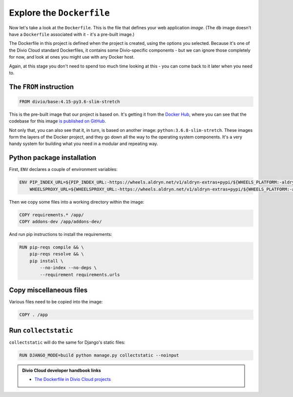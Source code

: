 Explore the ``Dockerfile``
============================================================

Now let's take a look at the ``Dockerfile``. This is the file that defines your
web application *image*. (The ``db`` image doesn't have a ``Dockerfile``
associated with it - it's a pre-built image.)

.. image:: /images/dockerfile.png
   :alt: 'The Dockerfile'


The Dockerfile in this project is defined when the project is created, using the options you selected. Because it's
one of the Divio Cloud standard Dockerfiles, it contains some Divio-specific components - but we can ignore those
completely for now, and look at ones you might use with any Docker host.

Again, at this stage you don't need to spend too much time looking at this - you can come back to it later when you
need to.


The ``FROM`` instruction
-------------------------

..  code-block:: yaml

    FROM divio/base:4.15-py3.6-slim-stretch

This is the pre-built image that our project is based on. It's getting it from the `Docker Hub
<https://hub.docker.com/r/divio/base>`_, where you can see that the codebase for this image `is published on GitHub
<https://github.com/divio/ac-base/blob/4.15-py3.6-slim-stretch/py3.6-slim-stretch/Dockerfile>`_.

Not only that, you can also see that it, in turn, is based on another image: ``python:3.6.8-slim-stretch``. These
images form the layers of the Docker project, and they go down all the way to the operating system components. It's a
very handy system for building what you need in a modular and repeating way.


Python package installation
---------------------------

First, ``ENV`` declares a couple of environment variables:

..  code-block:: yaml

    ENV PIP_INDEX_URL=${PIP_INDEX_URL:-https://wheels.aldryn.net/v1/aldryn-extras+pypi/${WHEELS_PLATFORM:-aldryn-baseproject-py3}/+simple/} \
        WHEELSPROXY_URL=${WHEELSPROXY_URL:-https://wheels.aldryn.net/v1/aldryn-extras+pypi/${WHEELS_PLATFORM:-aldryn-baseproject-py3}/}


Then we copy some files into a working directory within the image:

..  code-block:: yaml

    COPY requirements.* /app/
    COPY addons-dev /app/addons-dev/


And run pip instructions to install the requirements:

..  code-block:: yaml

    RUN pip-reqs compile && \
        pip-reqs resolve && \
        pip install \
            --no-index --no-deps \
            --requirement requirements.urls


Copy miscellaneous files
------------------------

Various files need to be copied into the image:

..  code-block:: yaml

    COPY . /app


Run ``collectstatic``
---------------------

``collectstatic`` will do the same for Django's static files:

..  code-block:: yaml

    RUN DJANGO_MODE=build python manage.py collectstatic --noinput

..  admonition:: Divio Cloud developer handbook links

    * `The Dockerfile in Divio Cloud projects <http://docs.divio.com/en/latest/reference/docker-dockerfile.html>`_
